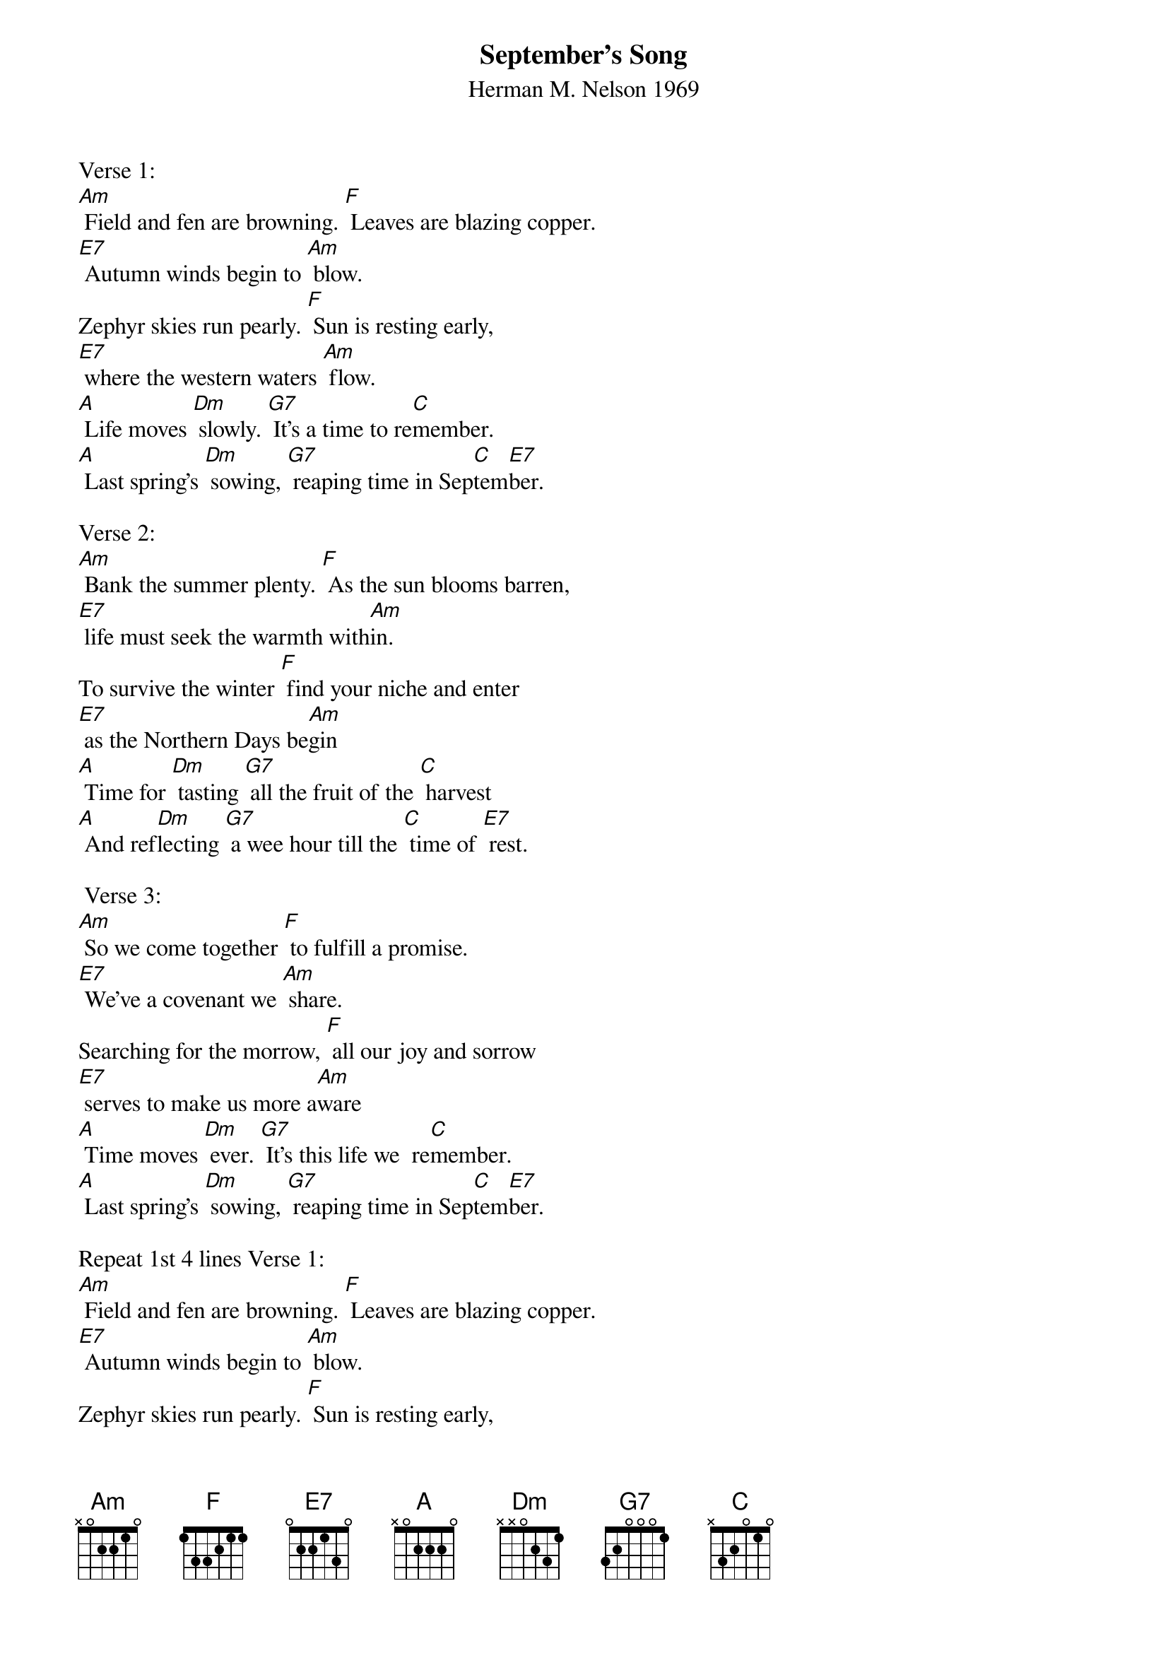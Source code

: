 {t: September's Song}
{st: Herman M. Nelson 1969}

Verse 1:
[Am] Field and fen are browning. [F] Leaves are blazing copper.
[E7] Autumn winds begin to [Am] blow.
Zephyr skies run pearly. [F] Sun is resting early,
[E7] where the western waters [Am] flow.
[A] Life moves [Dm] slowly. [G7] It’s a time to re[C]member.
[A] Last spring’s [Dm] sowing, [G7] reaping time in Sep[C]tem[E7]ber.

Verse 2:
[Am] Bank the summer plenty. [F] As the sun blooms barren,
[E7] life must seek the warmth with[Am]in.
To survive the winter [F] find your niche and enter
[E7] as the Northern Days be[Am]gin
[A] Time for [Dm] tasting [G7] all the fruit of the [C] harvest
[A] And ref[Dm]lecting [G7] a wee hour till the [C] time of [E7] rest.

 Verse 3:
[Am] So we come together [F] to fulfill a promise.
[E7] We’ve a covenant we [Am] share.
Searching for the morrow, [F] all our joy and sorrow
[E7] serves to make us more a[Am]ware
[A] Time moves [Dm] ever. [G7] It’s this life we  re[C]member.
[A] Last spring’s [Dm] sowing, [G7] reaping time in Sep[C]tem[E7]ber.

Repeat 1st 4 lines Verse 1:
[Am] Field and fen are browning. [F] Leaves are blazing copper.
[E7] Autumn winds begin to [Am] blow.
Zephyr skies run pearly. [F] Sun is resting early,
[E7] where the western waters [Am] flo-o-ow.
